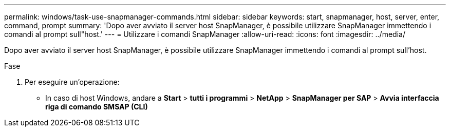 ---
permalink: windows/task-use-snapmanager-commands.html 
sidebar: sidebar 
keywords: start, snapmanager, host, server, enter, command, prompt 
summary: 'Dopo aver avviato il server host SnapManager, è possibile utilizzare SnapManager immettendo i comandi al prompt sull"host.' 
---
= Utilizzare i comandi SnapManager
:allow-uri-read: 
:icons: font
:imagesdir: ../media/


[role="lead"]
Dopo aver avviato il server host SnapManager, è possibile utilizzare SnapManager immettendo i comandi al prompt sull'host.

.Fase
. Per eseguire un'operazione:
+
** In caso di host Windows, andare a *Start* > *tutti i programmi* > *NetApp* > *SnapManager per SAP* > *Avvia interfaccia riga di comando SMSAP (CLI)*



